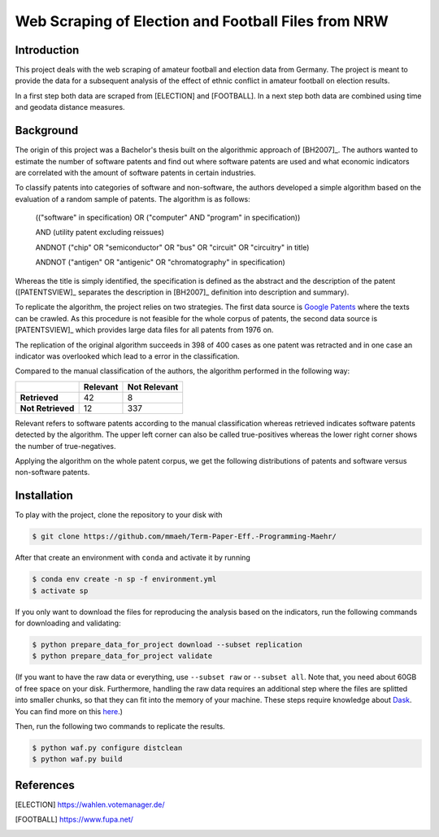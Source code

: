 Web Scraping of Election and Football Files from NRW
===================================================

Introduction
------------

This project deals with the web scraping of amateur football and election data
from Germany. The project is meant to provide the data for a subsequent analysis
of the effect of ethnic conflict in amateur football on election results. 

In a first step both data are scraped from [ELECTION] and [FOOTBALL]. In a next 
step both data are combined using time and geodata distance measures.


Background
----------

The origin of this project was a Bachelor's thesis built on the algorithmic
approach of [BH2007]_. The authors wanted to estimate the number of software
patents and find out where software patents are used and what economic
indicators are correlated with the amount of software patents in certain
industries.

To classify patents into categories of software and non-software, the authors
developed a simple algorithm based on the evaluation of a random sample of
patents. The algorithm is as follows:

..

    (("software" in specification) OR ("computer" AND "program" in
    specification))

    AND (utility patent excluding reissues)

    ANDNOT ("chip" OR "semiconductor" OR "bus" OR "circuit" OR "circuitry" in
    title)

    ANDNOT ("antigen" OR "antigenic" OR "chromatography" in specification)

Whereas the title is simply identified, the specification is defined as the
abstract and the description of the patent ([PATENTSVIEW]_ separates the
description in [BH2007]_ definition into description and summary).

To replicate the algorithm, the project relies on two strategies. The first
data source is `Google Patents <https://patents.google.com/>`_ where the texts
can be crawled. As this procedure is not feasible for the whole corpus of
patents, the second data source is [PATENTSVIEW]_ which provides large data
files for all patents from 1976 on.

The replication of the original algorithm succeeds in 398 of 400 cases as one
patent was retracted and in one case an indicator was overlooked which lead to
a error in the classification.

Compared to the manual classification of the authors, the algorithm performed
in the following way:

+-------------------+----------+--------------+
|                   | Relevant | Not Relevant |
+===================+==========+==============+
| **Retrieved**     |       42 |            8 |
+-------------------+----------+--------------+
| **Not Retrieved** |       12 |          337 |
+-------------------+----------+--------------+

Relevant refers to software patents according to the  manual
classification whereas retrieved indicates software patents
detected by the algorithm. The upper left corner can also be called
true-positives whereas the lower right corner shows the number of
true-negatives.

Applying the algorithm on the whole patent corpus, we get the following
distributions of patents and software versus non-software patents.

.. raw:: html

        <p align="center">
            <b>Absolute Number of Utility Patents</b><br>
            <img src="_static/fig-patents-distribution.png"
            width="600" height="400">
        </p>

.. raw:: html

        <p align="center">
            <b>Absolute Number of Software vs. Non-Software Patents</b><br>
            <img src="_static/fig-patents-distribution-vs.png"
            width="600" height="400">
        </p>

.. raw:: html

        <p align="center">
            <b>Relative Number of Software vs. Non-Software Patents</b><br>
            <img src="_static/fig-patents-distribution-vs-shares.png"
            width="600" height="400">
        </p>


Installation
------------

To play with the project, clone the repository to your disk with

.. code-block:: bash

    $ git clone https://github.com/mmaeh/Term-Paper-Eff.-Programming-Maehr/

After that create an environment with ``conda`` and activate it by running

.. code-block:: bash

    $ conda env create -n sp -f environment.yml
    $ activate sp

If you only want to download the files for reproducing the analysis based on
the indicators, run the following commands for downloading and validating:

.. code-block:: bash

    $ python prepare_data_for_project download --subset replication
    $ python prepare_data_for_project validate

(If you want to have the raw data or everything, use ``--subset raw`` or
``--subset all``. Note that, you need about 60GB of free space on your disk.
Furthermore, handling the raw data requires an additional step where the files
are splitted into smaller chunks, so that they can fit into the memory of your
machine. These steps require knowledge about `Dask
<https://dask.pydata.org/en/latest/>`_. You can find more on this `here
<https://github.com/tobiasraabe/software_patents/blob/master/src/documentation/
data.rst>`_.)

Then, run the following two commands to replicate the results.

.. code-block:: bash

    $ python waf.py configure distclean
    $ python waf.py build


References
----------

.. [ELECTION] https://wahlen.votemanager.de/
.. [FOOTBALL] https://www.fupa.net/
